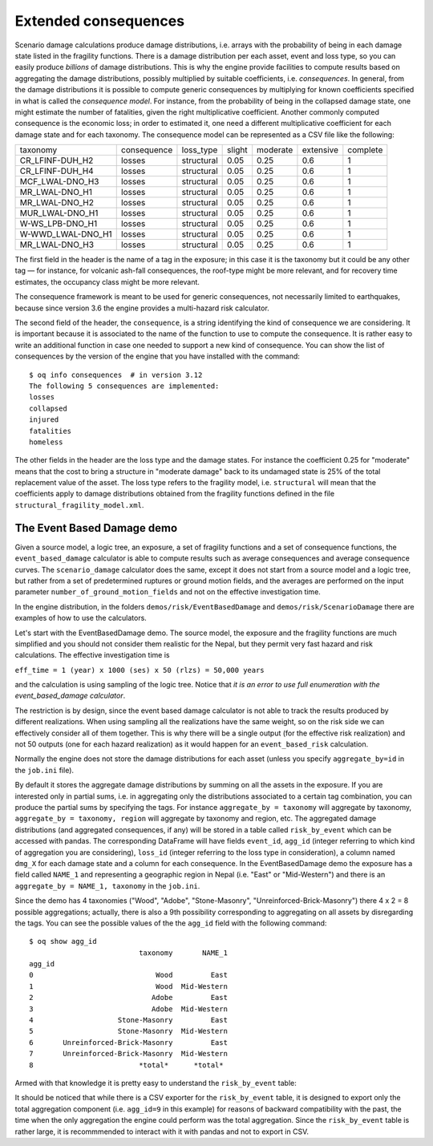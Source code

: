 Extended consequences
=====================

Scenario damage calculations produce damage distributions, i.e. arrays with the
probability of being in each damage state listed in the fragility
functions. There is a damage distribution per each asset, event and
loss type, so you can easily produce *billions* of damage
distributions. This is why the engine provide facilities to
compute results based on aggregating the damage distributions,
possibly multiplied by suitable coefficients, i.e. *consequences*. In
general, from the damage distributions it is possible to compute
generic consequences by multiplying for known coefficients specified
in what is called the *consequence model*. For instance, from the
probability of being in the collapsed damage state, one might estimate
the number of fatalities, given the right multiplicative coefficient.
Another commonly computed consequence is the economic loss; in order
to estimated it, one need a different multiplicative coefficient for
each damage state and for each taxonomy. The consequence model can be
represented as a CSV file like the following:

===================	============	============	========	==========	===========	==========	
 taxonomy          	 consequence  	 loss_type  	 slight 	 moderate 	 extensive 	 complete 	
-------------------	------------	------------	--------	----------	-----------	----------	
 CR_LFINF-DUH_H2   	 losses 	 structural 	 0.05   	 0.25     	 0.6       	 1        	
 CR_LFINF-DUH_H4   	 losses 	 structural 	 0.05   	 0.25     	 0.6       	 1        	
 MCF_LWAL-DNO_H3   	 losses 	 structural 	 0.05   	 0.25     	 0.6       	 1        	
 MR_LWAL-DNO_H1    	 losses 	 structural 	 0.05   	 0.25     	 0.6       	 1        	
 MR_LWAL-DNO_H2    	 losses 	 structural 	 0.05   	 0.25     	 0.6       	 1        	
 MUR_LWAL-DNO_H1   	 losses 	 structural 	 0.05   	 0.25     	 0.6       	 1        	
 W-WS_LPB-DNO_H1   	 losses 	 structural 	 0.05   	 0.25     	 0.6       	 1        	
 W-WWD_LWAL-DNO_H1 	 losses 	 structural 	 0.05   	 0.25     	 0.6       	 1        	
 MR_LWAL-DNO_H3    	 losses 	 structural 	 0.05   	 0.25     	 0.6       	 1        	
===================	============	============	========	==========	===========	==========	

The first field in the header is the name of a tag in the exposure; in
this case it is the taxonomy but it could be any other tag — for instance,
for volcanic ash-fall consequences, the roof-type might be more relevant,
and for recovery time estimates, the occupancy class might be more relevant.

The consequence framework is meant to be used for generic consequences,
not necessarily limited to earthquakes, because since version 3.6 the engine
provides a multi-hazard risk calculator.

The second field of the header, the ``consequence``, is a string
identifying the kind of consequence we are considering. It is
important because it is associated to the name of the function
to use to compute the consequence. It is rather easy to write
an additional function in case one needed to support a new kind of
consequence. You can show the list of consequences by the version of
the engine that you have installed with the command::

 $ oq info consequences  # in version 3.12
 The following 5 consequences are implemented:
 losses
 collapsed
 injured
 fatalities
 homeless

The other fields in the header are the loss type and the damage states.
For instance the coefficient 0.25 for "moderate" means that the cost to
bring a structure in "moderate damage" back to its undamaged state is
25% of the total replacement value of the asset. The loss type refers
to the fragility model, i.e. ``structural`` will mean that the
coefficients apply to damage distributions obtained from the fragility
functions defined in the file ``structural_fragility_model.xml``.

The Event Based Damage demo
----------------------------------------------------------------

Given a source model, a logic tree, an exposure, a set of fragility functions
and a set of consequence functions, the ``event_based_damage`` calculator
is able to compute results such as average consequences and average
consequence curves. The ``scenario_damage`` calculator does the same,
except it does not start from a source model and a logic tree, but
rather from a set of predetermined ruptures or ground motion fields,
and the averages are performed on the input parameter
``number_of_ground_motion_fields`` and not on the effective investigation time.

In the engine distribution, in the folders ``demos/risk/EventBasedDamage``
and ``demos/risk/ScenarioDamage`` there are examples of how to use the
calculators.

Let's start with the EventBasedDamage demo. The source model, the
exposure and the fragility functions are much simplified and you should
not consider them realistic for the Nepal, but they permit very fast
hazard and risk calculations. The effective investigation time is

``eff_time = 1 (year) x 1000 (ses) x 50 (rlzs) = 50,000 years``

and the calculation is using sampling of the logic tree. 
Notice that *it is an error to use full enumeration with the
event_based_damage calculator*.

The restriction is by design, since the event based damage calculator is
not able to track the results produced by different realizations.
When using sampling all the realizations have the same weight, so on
the risk side we can effectively consider all of them together. This is
why there will be a single output (for the effective risk realization)
and not 50 outputs (one for each hazard realization) as it would happen
for an ``event_based_risk`` calculation.

Normally the engine does not store the damage distributions for each
asset (unless you specify ``aggregate_by=id`` in the ``job.ini`` file).

By default it stores the aggregate damage distributions by summing on
all the assets in the exposure. If you are interested only in partial
sums, i.e. in aggregating only the distributions associated to a certain
tag combination, you can produce the partial sums by specifying the tags.
For instance ``aggregate_by = taxonomy`` will aggregate by taxonomy,
``aggregate_by = taxonomy, region`` will aggregate by taxonomy and region,
etc. The aggregated damage distributions (and aggregated consequences, if
any) will be stored in a table called ``risk_by_event`` which can be
accessed with pandas. The corresponding DataFrame will have fields
``event_id``, ``agg_id`` (integer referring to which kind of aggregation you
are considering), ``loss_id`` (integer referring to the loss type in consideration),
a column named ``dmg_X`` for each damage state and a column for each consequence.
In the EventBasedDamage demo the exposure has a field
called ``NAME_1`` and representing a geographic region in Nepal (i.e.
"East" or "Mid-Western") and there is an ``aggregate_by = NAME_1, taxonomy`` in the ``job.ini``.

Since the demo has 4 taxonomies ("Wood", "Adobe", "Stone-Masonry", "Unreinforced-Brick-Masonry")
there 4 x 2 = 8 possible aggregations; actually, there is also a 9th possibility corresponding to
aggregating on all assets by disregarding the tags. You can see the possible values of the
the ``agg_id`` field with the following command::

 $ oq show agg_id
                           taxonomy       NAME_1
 agg_id                                         
 0                             Wood         East
 1                             Wood  Mid-Western
 2                            Adobe         East
 3                            Adobe  Mid-Western
 4                    Stone-Masonry         East
 5                    Stone-Masonry  Mid-Western
 6       Unreinforced-Brick-Masonry         East
 7       Unreinforced-Brick-Masonry  Mid-Western
 8                         *total*      *total*

Armed with that knowledge it is pretty easy to understand the ``risk_by_event`` table:

.. python:

 >> from openquake.commonlib.datastore import read
 >> dstore = read(-1)  # the latest calculation
 >> df = dstore.read_df('risk_by_event', 'event_id')
           agg_id  loss_id      dmg_1      dmg_2      dmg_3      dmg_4         losses
 event_id                                                                            
 248            0        0   1.435510   0.790500   0.164890   0.033948    4936.949707
 248            8        0   1.435510   0.790500   0.164890   0.033948    4936.949707
 251            6        0  56.975407  56.554920  28.172340  20.393412  647603.125000
 251            8        0  56.975407  56.554920  28.172340  20.393412  647603.125000
 254            0        0   1.786917   0.984012   0.205254   0.042258    6145.497559
 ...          ...      ...        ...        ...        ...        ...            ...
 30687          8        0  57.137714  55.869644  27.525604  19.811300  634266.187500
 30688          0        0   4.220542   2.324150   0.484792   0.099810   14515.125000
 30688          8        0   4.220542   2.324150   0.484792   0.099810   14515.125000
 30690          0        0   1.660057   0.914153   0.190682   0.039258    5709.204102
 30690          8        0   1.660057   0.914153   0.190682   0.039258    5709.204102
 [8066 rows x 7 columns]

It should be noticed that while there is a CSV exporter for the ``risk_by_event``
table, it is designed to export only the total aggregation component (i.e.
``agg_id=9`` in this example) for reasons of backward compatibility with the
past, the time when the only aggregation the engine could perform was the
total aggregation. Since the ``risk_by_event`` table is rather large, it is
recommmended to interact with it with pandas and not to export in CSV.
